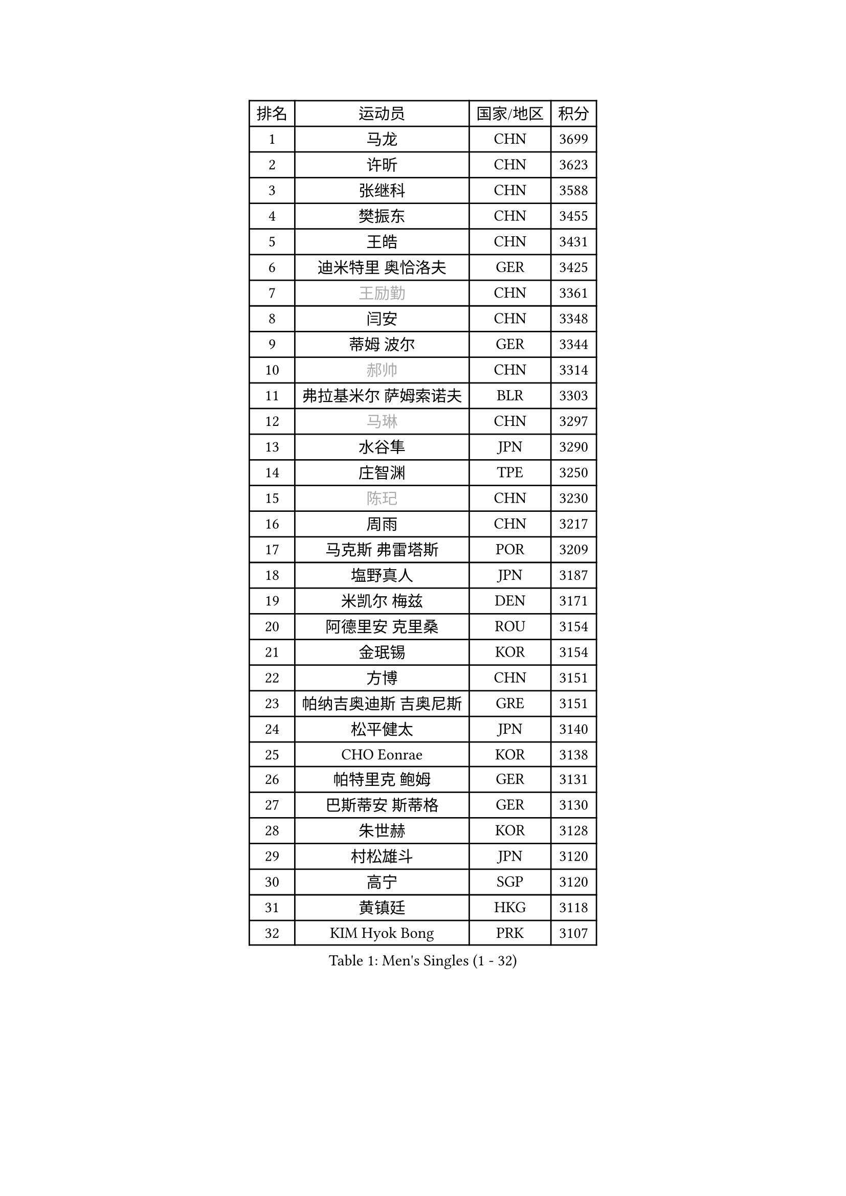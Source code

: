 
#set text(font: ("Courier New", "NSimSun"))
#figure(
  caption: "Men's Singles (1 - 32)",
    table(
      columns: 4,
      [排名], [运动员], [国家/地区], [积分],
      [1], [马龙], [CHN], [3699],
      [2], [许昕], [CHN], [3623],
      [3], [张继科], [CHN], [3588],
      [4], [樊振东], [CHN], [3455],
      [5], [王皓], [CHN], [3431],
      [6], [迪米特里 奥恰洛夫], [GER], [3425],
      [7], [#text(gray, "王励勤")], [CHN], [3361],
      [8], [闫安], [CHN], [3348],
      [9], [蒂姆 波尔], [GER], [3344],
      [10], [#text(gray, "郝帅")], [CHN], [3314],
      [11], [弗拉基米尔 萨姆索诺夫], [BLR], [3303],
      [12], [#text(gray, "马琳")], [CHN], [3297],
      [13], [水谷隼], [JPN], [3290],
      [14], [庄智渊], [TPE], [3250],
      [15], [#text(gray, "陈玘")], [CHN], [3230],
      [16], [周雨], [CHN], [3217],
      [17], [马克斯 弗雷塔斯], [POR], [3209],
      [18], [塩野真人], [JPN], [3187],
      [19], [米凯尔 梅兹], [DEN], [3171],
      [20], [阿德里安 克里桑], [ROU], [3154],
      [21], [金珉锡], [KOR], [3154],
      [22], [方博], [CHN], [3151],
      [23], [帕纳吉奥迪斯 吉奥尼斯], [GRE], [3151],
      [24], [松平健太], [JPN], [3140],
      [25], [CHO Eonrae], [KOR], [3138],
      [26], [帕特里克 鲍姆], [GER], [3131],
      [27], [巴斯蒂安 斯蒂格], [GER], [3130],
      [28], [朱世赫], [KOR], [3128],
      [29], [村松雄斗], [JPN], [3120],
      [30], [高宁], [SGP], [3120],
      [31], [黄镇廷], [HKG], [3118],
      [32], [KIM Hyok Bong], [PRK], [3107],
    )
  )#pagebreak()

#set text(font: ("Courier New", "NSimSun"))
#figure(
  caption: "Men's Singles (33 - 64)",
    table(
      columns: 4,
      [排名], [运动员], [国家/地区], [积分],
      [33], [斯蒂芬 门格尔], [GER], [3097],
      [34], [利亚姆 皮切福德], [ENG], [3095],
      [35], [蒂亚戈 阿波罗尼亚], [POR], [3092],
      [36], [丹羽孝希], [JPN], [3087],
      [37], [TAN Ruiwu], [CRO], [3078],
      [38], [LIU Yi], [CHN], [3072],
      [39], [ZHAN Jian], [SGP], [3065],
      [40], [吉田海伟], [JPN], [3063],
      [41], [梁靖崑], [CHN], [3063],
      [42], [李廷佑], [KOR], [3061],
      [43], [岸川圣也], [JPN], [3055],
      [44], [陈建安], [TPE], [3051],
      [45], [吴尚垠], [KOR], [3046],
      [46], [斯特凡 菲格尔], [AUT], [3041],
      [47], [LUNDQVIST Jens], [SWE], [3039],
      [48], [唐鹏], [HKG], [3037],
      [49], [郑荣植], [KOR], [3034],
      [50], [TOKIC Bojan], [SLO], [3032],
      [51], [GERELL Par], [SWE], [3026],
      [52], [丁祥恩], [KOR], [3021],
      [53], [KONECNY Tomas], [CZE], [3020],
      [54], [#text(gray, "克里斯蒂安 苏斯")], [GER], [3018],
      [55], [HABESOHN Daniel], [AUT], [3008],
      [56], [FILUS Ruwen], [GER], [3006],
      [57], [ACHANTA Sharath Kamal], [IND], [3005],
      [58], [帕特里克 弗朗西斯卡], [GER], [3005],
      [59], [汪洋], [SVK], [2996],
      [60], [林高远], [CHN], [2995],
      [61], [吉村真晴], [JPN], [2991],
      [62], [诺沙迪 阿拉米扬], [IRI], [2991],
      [63], [SHIBAEV Alexander], [RUS], [2991],
      [64], [LI Ahmet], [TUR], [2984],
    )
  )#pagebreak()

#set text(font: ("Courier New", "NSimSun"))
#figure(
  caption: "Men's Singles (65 - 96)",
    table(
      columns: 4,
      [排名], [运动员], [国家/地区], [积分],
      [65], [安德烈 加奇尼], [CRO], [2977],
      [66], [尚坤], [CHN], [2975],
      [67], [OYA Hidetoshi], [JPN], [2975],
      [68], [WANG Zengyi], [POL], [2975],
      [69], [KIM Junghoon], [KOR], [2973],
      [70], [张一博], [JPN], [2972],
      [71], [卡林尼科斯 格林卡], [GRE], [2971],
      [72], [WANG Eugene], [CAN], [2971],
      [73], [约尔根 佩尔森], [SWE], [2969],
      [74], [MONTEIRO Joao], [POR], [2968],
      [75], [PROKOPCOV Dmitrij], [CZE], [2963],
      [76], [森园政崇], [JPN], [2960],
      [77], [罗伯特 加尔多斯], [AUT], [2958],
      [78], [LEUNG Chu Yan], [HKG], [2955],
      [79], [CHEN Weixing], [AUT], [2952],
      [80], [TAKAKIWA Taku], [JPN], [2951],
      [81], [艾曼纽 莱贝松], [FRA], [2950],
      [82], [FLORAS Robert], [POL], [2948],
      [83], [李尚洙], [KOR], [2942],
      [84], [SKACHKOV Kirill], [RUS], [2934],
      [85], [LIVENTSOV Alexey], [RUS], [2933],
      [86], [HE Zhiwen], [ESP], [2932],
      [87], [YANG Zi], [SGP], [2927],
      [88], [ELOI Damien], [FRA], [2919],
      [89], [维尔纳 施拉格], [AUT], [2919],
      [90], [朴申赫], [PRK], [2918],
      [91], [MATSUDAIRA Kenji], [JPN], [2912],
      [92], [PLATONOV Pavel], [BLR], [2910],
      [93], [#text(gray, "SVENSSON Robert")], [SWE], [2909],
      [94], [让 米歇尔 赛弗], [BEL], [2901],
      [95], [ROBINOT Quentin], [FRA], [2900],
      [96], [GERALDO Joao], [POR], [2896],
    )
  )#pagebreak()

#set text(font: ("Courier New", "NSimSun"))
#figure(
  caption: "Men's Singles (97 - 128)",
    table(
      columns: 4,
      [排名], [运动员], [国家/地区], [积分],
      [97], [DRINKHALL Paul], [ENG], [2895],
      [98], [SALIFOU Abdel-Kader], [FRA], [2890],
      [99], [VANG Bora], [TUR], [2890],
      [100], [VLASOV Grigory], [RUS], [2889],
      [101], [奥马尔 阿萨尔], [EGY], [2889],
      [102], [TSUBOI Gustavo], [BRA], [2887],
      [103], [KANG Dongsoo], [KOR], [2885],
      [104], [#text(gray, "YIN Hang")], [CHN], [2881],
      [105], [PAPAGEORGIOU Konstantinos], [GRE], [2880],
      [106], [KEINATH Thomas], [SVK], [2878],
      [107], [ROBINOT Alexandre], [FRA], [2877],
      [108], [KIM Donghyun], [KOR], [2877],
      [109], [UEDA Jin], [JPN], [2876],
      [110], [KOU Lei], [UKR], [2876],
      [111], [SMIRNOV Alexey], [RUS], [2875],
      [112], [GORAK Daniel], [POL], [2875],
      [113], [西蒙 高兹], [FRA], [2874],
      [114], [PERSSON Jon], [SWE], [2874],
      [115], [CHIANG Hung-Chieh], [TPE], [2874],
      [116], [江天一], [HKG], [2872],
      [117], [KOSOWSKI Jakub], [POL], [2870],
      [118], [CHIU Chung Hei], [HKG], [2869],
      [119], [KARAKASEVIC Aleksandar], [SRB], [2868],
      [120], [SEO Hyundeok], [KOR], [2867],
      [121], [吉田雅己], [JPN], [2865],
      [122], [MACHADO Carlos], [ESP], [2864],
      [123], [KOLAREK Tomislav], [CRO], [2863],
      [124], [CHTCHETININE Evgueni], [BLR], [2861],
      [125], [PISTEJ Lubomir], [SVK], [2860],
      [126], [PATTANTYUS Adam], [HUN], [2859],
      [127], [CHEUNG Yuk], [HKG], [2859],
      [128], [BOBOCICA Mihai], [ITA], [2855],
    )
  )